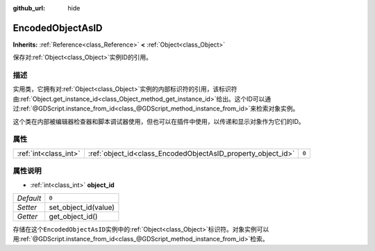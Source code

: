 :github_url: hide

.. Generated automatically by doc/tools/make_rst.py in GaaeExplorer's source tree.
.. DO NOT EDIT THIS FILE, but the EncodedObjectAsID.xml source instead.
.. The source is found in doc/classes or modules/<name>/doc_classes.

.. _class_EncodedObjectAsID:

EncodedObjectAsID
=================

**Inherits:** :ref:`Reference<class_Reference>` **<** :ref:`Object<class_Object>`

保存对\ :ref:`Object<class_Object>`\ 实例ID的引用。

描述
----

实用类，它拥有对\ :ref:`Object<class_Object>`\ 实例的内部标识符的引用，该标识符由\ :ref:`Object.get_instance_id<class_Object_method_get_instance_id>`\ 给出。这个ID可以通过\ :ref:`@GDScript.instance_from_id<class_@GDScript_method_instance_from_id>`\ 来检索对象实例。

这个类在内部被编辑器检查器和脚本调试器使用，但也可以在插件中使用，以传递和显示对象作为它们的ID。

属性
----

+-----------------------+--------------------------------------------------------------+-------+
| :ref:`int<class_int>` | :ref:`object_id<class_EncodedObjectAsID_property_object_id>` | ``0`` |
+-----------------------+--------------------------------------------------------------+-------+

属性说明
--------

.. _class_EncodedObjectAsID_property_object_id:

- :ref:`int<class_int>` **object_id**

+-----------+----------------------+
| *Default* | ``0``                |
+-----------+----------------------+
| *Setter*  | set_object_id(value) |
+-----------+----------------------+
| *Getter*  | get_object_id()      |
+-----------+----------------------+

存储在这个\ ``EncodedObjectAsID``\ 实例中的\ :ref:`Object<class_Object>`\ 标识符。对象实例可以用\ :ref:`@GDScript.instance_from_id<class_@GDScript_method_instance_from_id>`\ 检索。

.. |virtual| replace:: :abbr:`virtual (This method should typically be overridden by the user to have any effect.)`
.. |const| replace:: :abbr:`const (This method has no side effects. It doesn't modify any of the instance's member variables.)`
.. |vararg| replace:: :abbr:`vararg (This method accepts any number of arguments after the ones described here.)`
